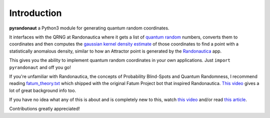Introduction
===========================
.. image:: https://img.shields.io/badge/built%20with-Python3-red.svg
   :alt: Python
   :target: https://img.shields.io/badge/built%20with-Python3-red.svg

.. image:: https://img.shields.io/badge/PRs-welcome-brightgreen.svg?style=flat-square
   :alt: PRs Welcome
   :target: http://makeapullrequest.com

.. image:: https://img.shields.io/badge/License-GPLv3-blue.svg
   :alt: License: GPLv3
   :target: https://www.gnu.org/licenses/gpl-3.0

**pyrandonaut** a Python3 module for generating quantum random coordinates.

It interfaces with the QRNG at Randonautica where it gets a list of
`quantum
random <https://en.wikipedia.org/wiki/Hardware_random_number_generator#Quantum_random_properties>`__
numbers, converts them to coordinates and then computes the `gaussian
kernel density
estimate <https://en.wikipedia.org/wiki/Kernel_density_estimation>`__ of
those coordinates to find a point with a statistically anomalous
density, similar to how an Attractor point is generated by the
`Randonautica <https://www.randonautica.com/>`__ app.

This gives you the ability to implement quantum random coordinates in your own
applications. Just ``import pyrandonaut`` and off you go!

If you're unfamiliar with Randonautica, the concepts of Probability Blind-Spots
and Quantum Randomness, I recommend reading
`fatum_theory.txt <https://github.com/anonyhoney/fatum-en/blob/master/docs/fatum_theory.txt>`__
which shipped with the original Fatum Project bot that inspired
Randonautica.
`This video <https://www.youtube.com/watch?v=6C6aXta3m1M>`__ gives a lot of
great background info too.

If you have no idea what any of this is about
and is completely new to this, watch `this
video <https://www.youtube.com/watch?v=nDX81AUm8yE>`__ and/or read `this
article <https://medium.com/swlh/randonauts-how-a-random-number-generator-can-set-you-free-dfc2a2413e15>`__.


Contributions greatly appreciated!